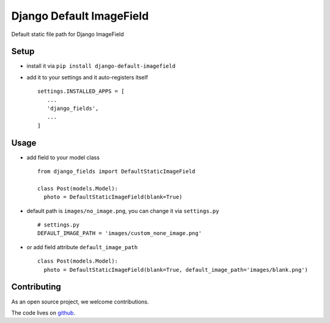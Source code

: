 =========================
Django Default ImageField
=========================

Default static file path for Django ImageField


Setup
=====

* install it via ``pip install django-default-imagefield``
* add it to your settings and it auto-registers itself
  ::

      settings.INSTALLED_APPS = [
         ...
         'django_fields',
         ...
      ]

Usage
=====

* add field to your model class
  ::

      from django_fields import DefaultStaticImageField

      class Post(models.Model):
        photo = DefaultStaticImageField(blank=True)

* default path is ``images/no_image.png``, you can change it via ``settings.py``
  ::

      # settings.py
      DEFAULT_IMAGE_PATH = 'images/custom_none_image.png'

* or add field attribute ``default_image_path``
  ::

      class Post(models.Model):
        photo = DefaultStaticImageField(blank=True, default_image_path='images/blank.png')

Contributing
============

As an open source project, we welcome contributions.

The code lives on `github <https://github.com/LeeHanYeong/Django-Default-ImageField>`_.
